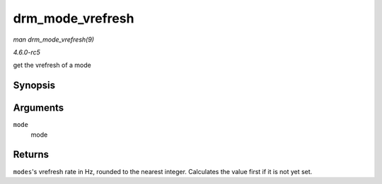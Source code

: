 .. -*- coding: utf-8; mode: rst -*-

.. _API-drm-mode-vrefresh:

=================
drm_mode_vrefresh
=================

*man drm_mode_vrefresh(9)*

*4.6.0-rc5*

get the vrefresh of a mode


Synopsis
========

.. c:function:: int drm_mode_vrefresh( const struct drm_display_mode * mode )

Arguments
=========

``mode``
    mode


Returns
=======

``modes``'s vrefresh rate in Hz, rounded to the nearest integer.
Calculates the value first if it is not yet set.


.. ------------------------------------------------------------------------------
.. This file was automatically converted from DocBook-XML with the dbxml
.. library (https://github.com/return42/sphkerneldoc). The origin XML comes
.. from the linux kernel, refer to:
..
.. * https://github.com/torvalds/linux/tree/master/Documentation/DocBook
.. ------------------------------------------------------------------------------
